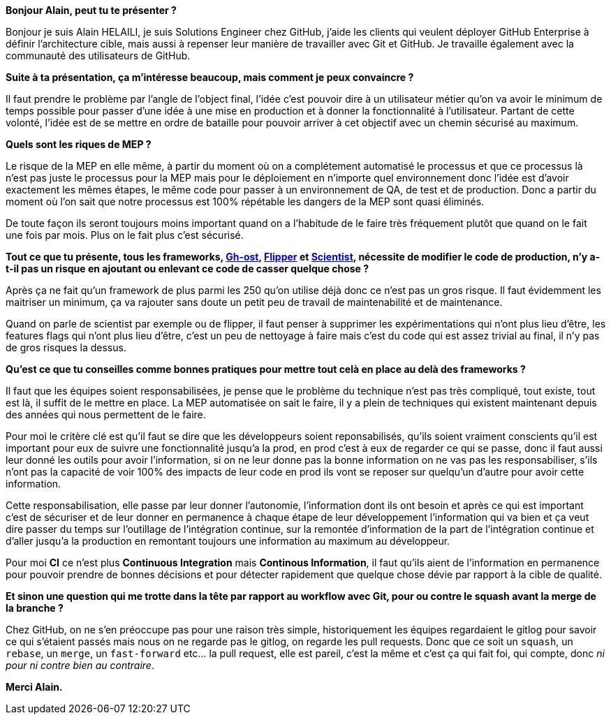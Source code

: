 *Bonjour Alain, peut tu te présenter ?*

Bonjour je suis Alain HELAILI, je suis Solutions Engineer chez GitHub, j'aide les clients qui veulent déployer GitHub Enterprise à définir l'architecture cible, mais aussi à repenser leur manière de travailler avec Git et GitHub. Je travaille également avec la communauté des utilisateurs de GitHub.

*Suite à ta présentation, ça m'intéresse beaucoup, mais comment je peux convaincre ?*

Il faut prendre le problème par l'angle de l'object final,
l'idée c'est pouvoir dire à un utilisateur métier qu'on va avoir le minimum de temps possible pour passer d'une idée à une mise en production et à donner la fonctionnalité à l'utilisateur.
Partant de cette volonté, l'idée est de se mettre en ordre de bataille pour pouvoir arriver à cet objectif avec un chemin sécurisé au maximum.

*Quels sont les riques de MEP ?*

Le risque de la MEP en elle même, à partir du moment où on a complétement automatisé le processus et que ce processus là n'est pas juste le processus pour la MEP mais pour le déploiement en n'importe quel environnement donc l'idée est d'avoir exactement les mêmes étapes, le même code pour passer à un environnement de QA, de test et de production.
Donc a partir du moment où l'on sait que notre processus est 100% répétable les dangers de la MEP sont quasi éliminés.

De toute façon ils seront toujours moins important quand on a l'habitude de le faire très fréquement plutôt que quand on le fait une fois par mois.
Plus on le fait plus c'est sécurisé.

*Tout ce que tu présente, tous les frameworks, https://github.com/github/gh-ost[Gh-ost], https://github.com/jnunemaker/flipper[Flipper] et https://github.com/github/scientist[Scientist], nécessite de modifier le code de production, n'y a-t-il pas un risque en ajoutant ou enlevant ce code de casser quelque chose ?*

Après ça ne fait qu'un framework de plus parmi les 250 qu'on utilise déjà donc ce n'est pas un gros risque.
Il faut évidemment les maitriser un minimum, ça va rajouter sans doute un petit peu de travail de maintenabilité et de maintenance.

Quand on parle de scientist par exemple ou de flipper, il faut penser à supprimer les expérimentations qui n'ont plus lieu d'être, les features flags qui n'ont plus lieu d'être, c'est un peu de nettoyage à faire mais c'est du code qui est assez trivial au final, il n'y pas de gros risques la dessus.

*Qu'est ce que tu conseilles comme bonnes pratiques pour mettre tout celà en place au delà des frameworks ?*

Il faut que les équipes soient responsabilisées, je pense que le problème du technique n'est pas très compliqué, tout existe, tout est là, il suffit de le mettre en place.
La MEP automatisée on sait le faire, il y a plein de techniques qui existent maintenant depuis des années qui nous permettent de le faire.

Pour moi le critère clé est qu'il faut se dire que les développeurs soient reponsabilisés, qu'ils soient vraiment conscients qu'il est important pour eux de suivre une fonctionnalité jusqu'a la prod, en prod c'est à eux de regarder ce qui se passe, donc il faut aussi leur donné les outils  pour avoir l'information, si on ne leur donne pas la bonne information on ne vas pas les responsabiliser, s'ils n'ont pas la capacité de voir 100% des impacts de leur code en prod ils vont se reposer sur quelqu'un d'autre pour avoir cette information.

Cette responsabilisation, elle passe par leur donner l'autonomie, l'information dont ils ont besoin et après ce qui est important c'est de sécuriser  et de leur donner en permanence à  chaque étape de leur développement l'information qui va bien et ça veut dire passer du temps sur l'outillage de l'intégration continue, sur la remontée d'information de la part de l'intégration continue et d'aller jusqu'a la production en remontant toujours une information au maximum au développeur.

Pour moi **CI** ce n'est plus *Continuous Integration* mais *Continous Information*, il faut qu'ils aient de l'information en permanence pour pouvoir prendre de bonnes décisions et pour détecter rapidement que quelque chose dévie par rapport à la cible de qualité.

*Et sinon une question qui me trotte dans la tête par rapport au workflow avec Git, pour ou contre le squash avant la merge de la branche ?*

Chez GitHub, on ne s'en préoccupe pas pour une raison très simple, historiquement les équipes regardaient le gitlog pour savoir ce qui s'étaient passés mais nous on ne regarde pas le gitlog, on regarde les pull requests.
Donc que ce soit un `squash`, un `rebase`, un `merge`, un `fast-forward` etc... la pull request, elle est pareil, c'est la même et c'est ça qui fait foi, qui compte, donc _ni pour ni contre bien au contraire_.

*Merci Alain.*
